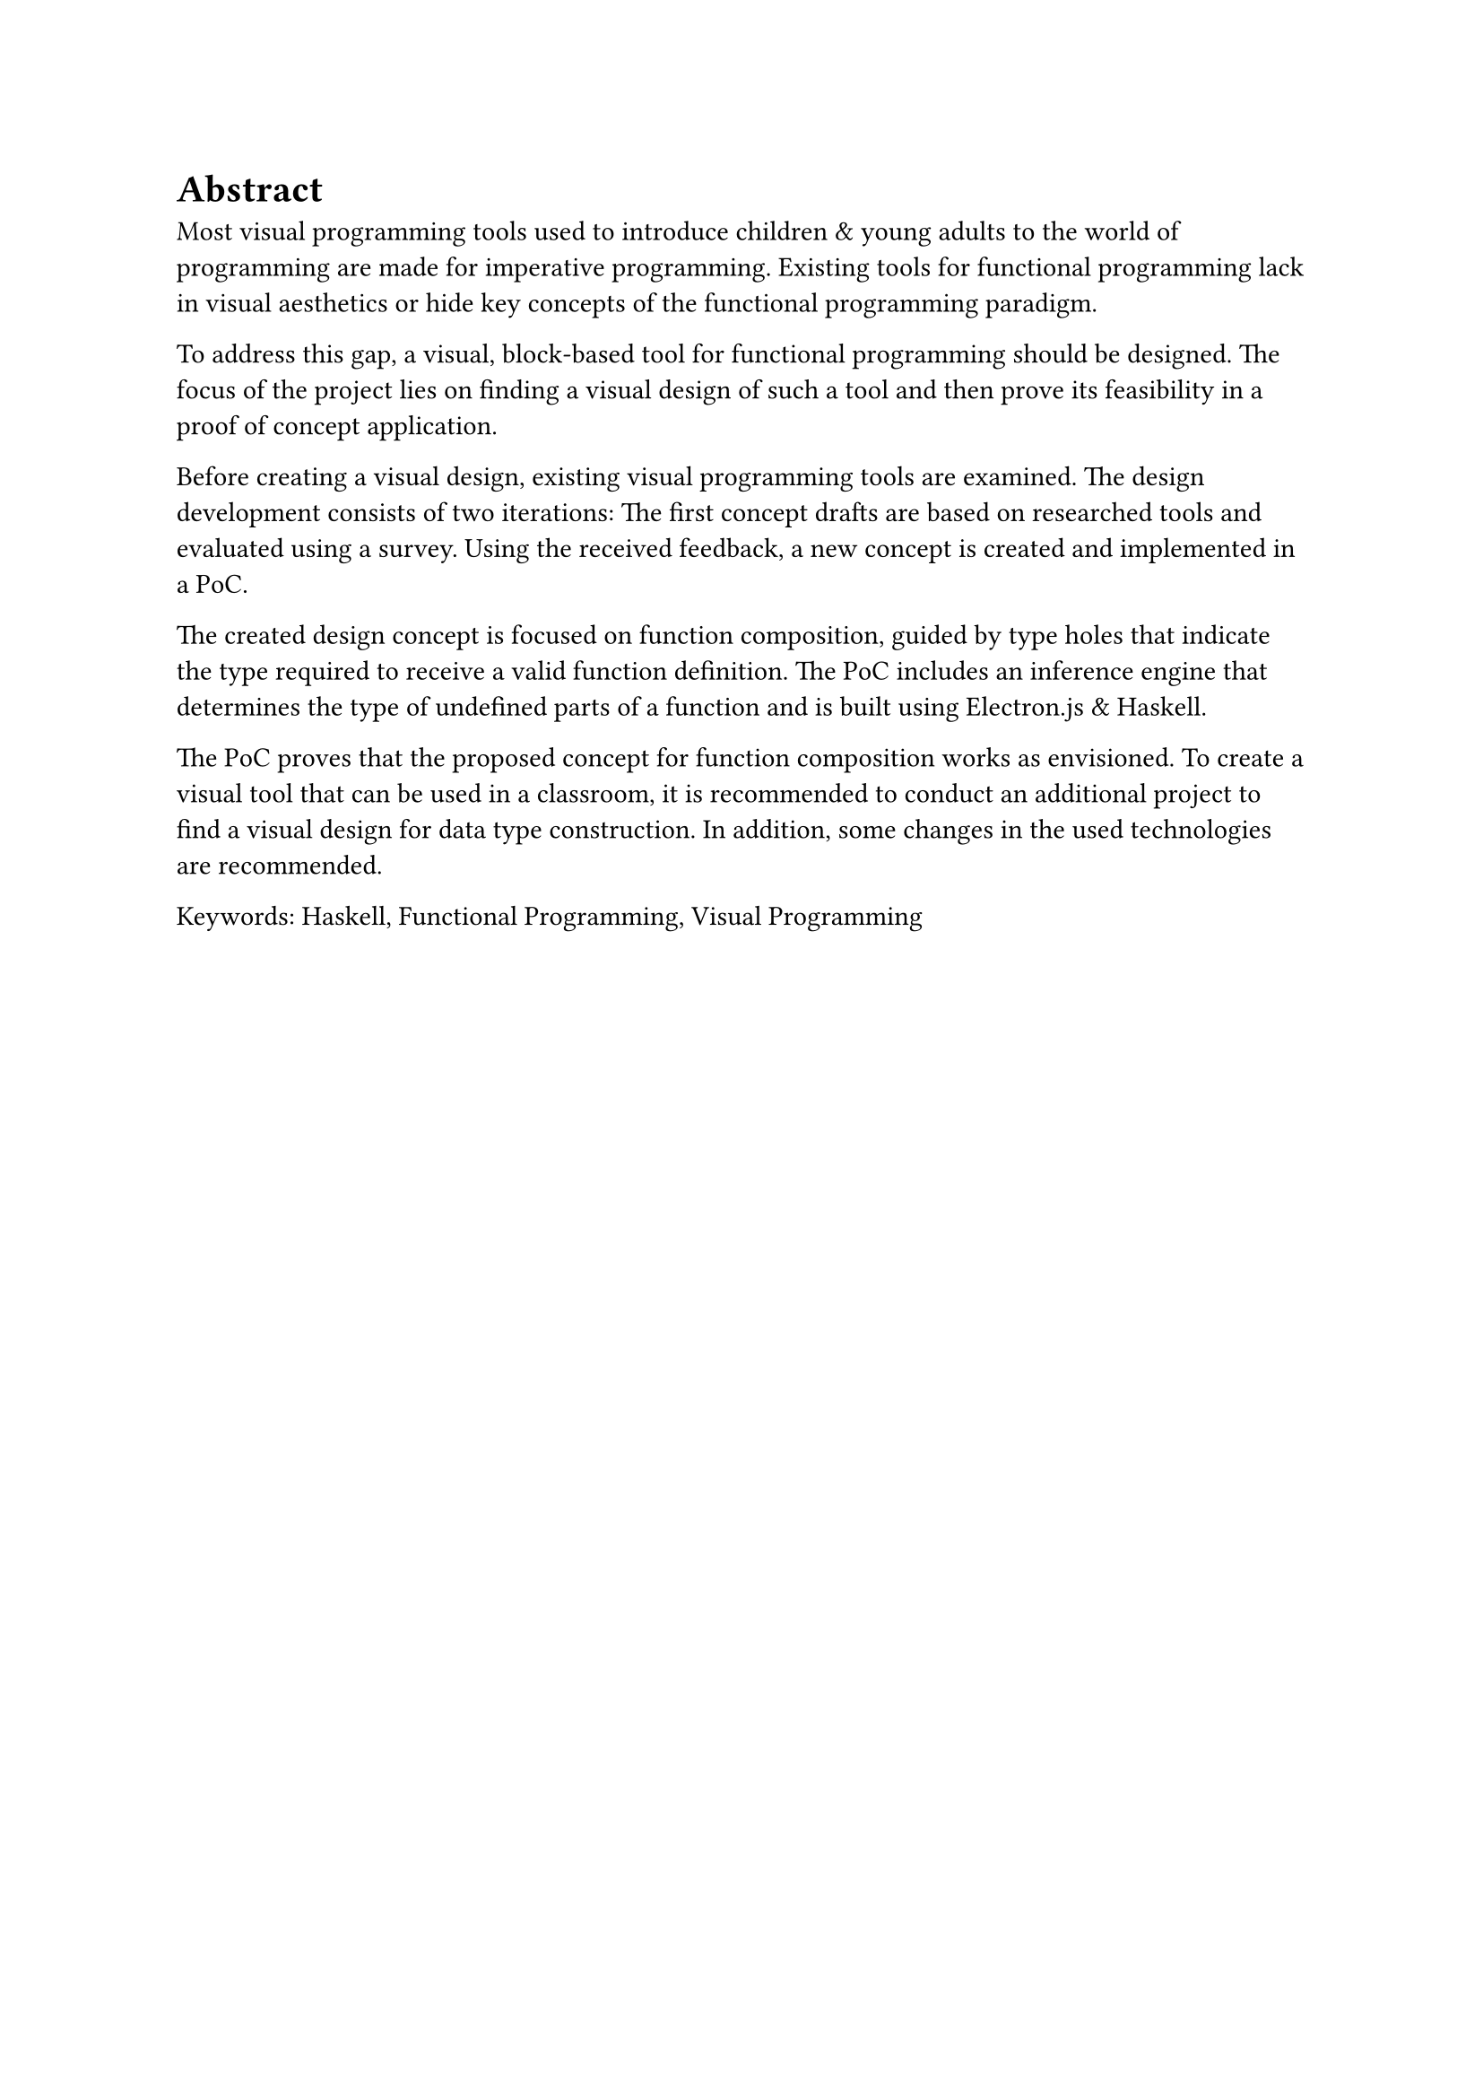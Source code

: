 = Abstract
Most visual programming tools used to introduce children & young adults to the world of programming are made for imperative programming.
Existing tools for functional programming lack in visual aesthetics or hide key concepts of the functional programming paradigm.

To address this gap, a visual, block-based tool for functional programming should be designed.
The focus of the project lies on finding a visual design of such a tool and then prove its feasibility in a proof of concept application.

Before creating a visual design, existing visual programming tools are examined.
The design development consists of two iterations:
The first concept drafts are based on researched tools and evaluated using a survey.
Using the received feedback, a new concept is created and implemented in a PoC.

The created design concept is focused on function composition, guided by type holes that indicate the type required to receive a valid function definition.
The PoC includes an inference engine that determines the type of undefined parts of a function and is built using Electron.js & Haskell.

The PoC proves that the proposed concept for function composition works as envisioned.
To create a visual tool that can be used in a classroom, it is recommended to conduct an additional project to find a visual design for data type construction.
In addition, some changes in the used technologies are recommended.

Keywords: Haskell, Functional Programming, Visual Programming

#pagebreak()